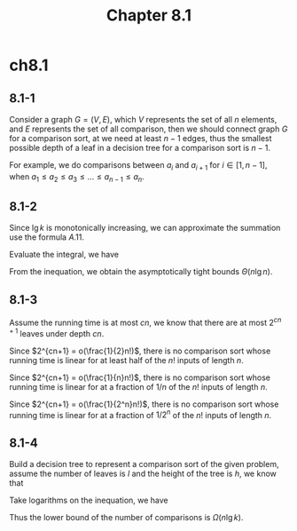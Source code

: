 #+TITLE: Chapter 8.1

* ch8.1
** 8.1-1
   Consider a graph \(G = (V, E)\), which \(V\) represents the set of all \(n\)
   elements, and \(E\) represents the set of all comparison, then we should
   connect graph \(G\) for a comparison sort, at we need at least \(n - 1\)
   edges, thus the smallest possible depth of a leaf in a decision tree for a
   comparison sort is \(n - 1\).

   For example, we do comparisons between \(a_i\) and \(a_{i+1}\)
   for \(i \in [1, n - 1]\),
   when \(a_1 \leq a_2 \leq a_3 \leq ... \leq a_{n-1} \leq a_n\).
** 8.1-2
   Since \(\lg k\) is monotonically increasing, we can approximate the summation
   use the formula \(A.11\).
   \begin{align*}
   \int_{0}^{n}\lg(x)dx
   \leq \sum_{k=1}^{n}\lg k
   \leq \int_{1}^{n+1}\lg(x)dx
   \end{align*}
   Evaluate the integral, we have
   \begin{align*}
   \frac{n(\lg n-1)}{\ln 2}
   \leq \sum_{k=1}^{n}\lg k
   \leq \frac{(n+1)(\lg(n+1)-1)}{\ln 2}
   \end{align*}
   From the inequation, we obtain the asymptotically tight bounds
   \(\Theta(n\lg n)\).
** 8.1-3
   Assume the running time is at most \(cn\), we know that there are at most
   \(2^{cn+1}\) leaves under depth \(cn\).

   Since \(2^{cn+1} = o(\frac{1}{2}n!)\), there is no comparison sort whose
   running time is linear for at least half of the \(n!\) inputs of length
   \(n\).

   Since \(2^{cn+1} = o(\frac{1}{n}n!)\), there is no comparison sort whose
   running time is linear for at a fraction of \(1/n\) of the \(n!\) inputs of
   length \(n\).

   Since \(2^{cn+1} = o(\frac{1}{2^n}n!)\), there is no comparison sort whose
   running time is linear for at a fraction of \(1/2^n\) of the \(n!\) inputs of
   length \(n\).
** 8.1-4
   Build a decision tree to represent a comparison sort of the given problem,
   assume the number of leaves is \(l\) and the height of the tree is \(h\),
   we know that
   \begin{align*}
   (k!)^{\frac{n}{k}} \leq l \leq 2^h
   \end{align*}
   Take logarithms on the inequation, we have
   \begin{align*}
   h
   &\geq \frac{n}{k}\lg(k!)\\
   &=\Omega(n\lg k)
   \end{align*}
   Thus the lower bound of the number of comparisons is \(\Omega(n\lg k)\).
